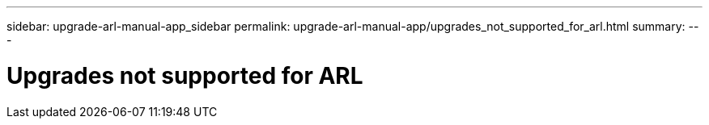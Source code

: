 ---
sidebar: upgrade-arl-manual-app_sidebar
permalink: upgrade-arl-manual-app/upgrades_not_supported_for_arl.html
summary:
---

= Upgrades not supported for ARL
:hardbreaks:
:nofooter:
:icons: font
:linkattrs:
:imagesdir: ./media/

[.lead]
